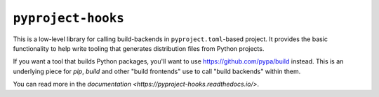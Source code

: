``pyproject-hooks``
===================

This is a low-level library for calling build-backends in ``pyproject.toml``-based project. It provides the basic functionality to help write tooling that generates distribution files from Python projects.

If you want a tool that builds Python packages, you'll want to use https://github.com/pypa/build instead. This is an underlying piece for `pip`, `build` and other "build frontends" use to call "build backends" within them.

You can read more in the `documentation <https://pyproject-hooks.readthedocs.io/>`.
